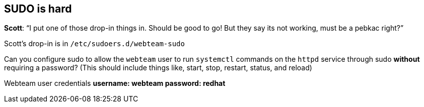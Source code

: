 [[sudo-is-hard-1]]
== SUDO is hard

*Scott*: "`I put one of those drop-in things in. Should be good to go!
But they say its not working, must be a pebkac right?`"

Scott’s drop-in is in `+/etc/sudoers.d/webteam-sudo+`

Can you configure sudo to allow the `+webteam+` user to run
`+systemctl+` commands on the `+httpd+` service through sudo *without*
requiring a password? (This should include things like, start, stop,
restart, status, and reload)

Webteam user credentials *username: webteam password: redhat*
